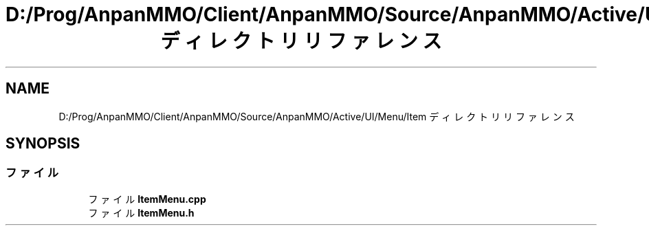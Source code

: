 .TH "D:/Prog/AnpanMMO/Client/AnpanMMO/Source/AnpanMMO/Active/UI/Menu/Item ディレクトリリファレンス" 3 "2018年12月20日(木)" "AnpanMMO" \" -*- nroff -*-
.ad l
.nh
.SH NAME
D:/Prog/AnpanMMO/Client/AnpanMMO/Source/AnpanMMO/Active/UI/Menu/Item ディレクトリリファレンス
.SH SYNOPSIS
.br
.PP
.SS "ファイル"

.in +1c
.ti -1c
.RI "ファイル \fBItemMenu\&.cpp\fP"
.br
.ti -1c
.RI "ファイル \fBItemMenu\&.h\fP"
.br
.in -1c

